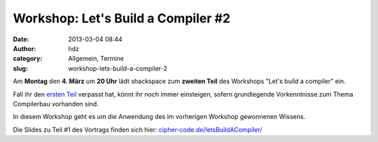 Workshop: Let's Build a Compiler #2
###################################
:date: 2013-03-04 08:44
:author: hdz
:category: Allgemein, Termine
:slug: workshop-lets-build-a-compiler-2

|shack|\ Am \ **Montag** den **4. März** um **20 Uhr** lädt shackspace zum **zweiten Teil** des Workshops "Let's build a compiler" ein.

Fall ihr den `ersten Teil <http://shackspace.de/?p=3884>`__ verpasst
hat, könnt ihr noch immer einsteigen, sofern grundlegende Vorkenntnisse
zum Thema Compilerbau vorhanden sind.

In diesem Workshop geht es um die Anwendung des im vorherigen Workshop
gewonnenen Wissens.

Die Slides zu Teil #1 des Vortrags finden sich
hier: \ `cipher-code.de/letsBuildACompiler/ <http://cipher-code.de/letsBuildACompiler/>`__

 

.. |shack| image:: http://shackspace.de/wp-content/uploads/2012/06/shack-150x150.png


